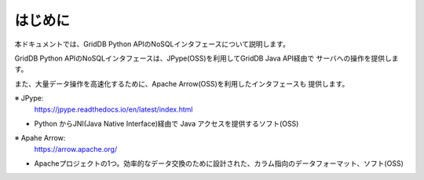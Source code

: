 =============
はじめに
=============

本ドキュメントでは、GridDB Python APIのNoSQLインタフェースについて説明します。

GridDB Python APIのNoSQLインタフェースは、JPype(OSS)を利用してGridDB Java API経由で
サーバへの操作を提供します。

また、大量データ操作を高速化するために、Apache Arrow(OSS)を利用したインタフェースも
提供します。

※ JPype:
    https://jpype.readthedocs.io/en/latest/index.html

- Python からJNI(Java Native Interface)経由で Java アクセスを提供するソフト(OSS)

※ Apahe Arrow:
    https://arrow.apache.org/

- Apacheプロジェクトの1つ。効率的なデータ交換のために設計された、カラム指向のデータフォーマット、ソフト(OSS)

